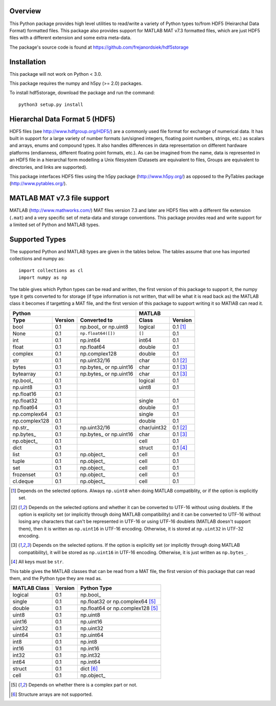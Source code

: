 Overview
========

This Python package provides high level utilities to read/write a
variety of Python types to/from HDF5 (Heirarchal Data Format) formatted
files. This package also provides support for MATLAB MAT v7.3 formatted
files, which are just HDF5 files with a different extension and some
extra meta-data.

The package's source code is found at
https://github.com/frejanordsiek/hdf5storage

Installation
============

This package will not work on Python < 3.0.

This package requires the numpy and h5py (>= 2.0) packages.

To install hdf5storage, download the package and run the command::

    python3 setup.py install

Hierarchal Data Format 5 (HDF5)
===============================

HDF5 files (see http://www.hdfgroup.org/HDF5/) are a commonly used file
format for exchange of numerical data. It has built in support for a
large variety of number formats (un/signed integers, floating point
numbers, strings, etc.) as scalars and arrays, enums and compound types.
It also handles differences in data representation on different hardware
platforms (endianness, different floating point formats, etc.). As can
be imagined from the name, data is represented in an HDF5 file in a
hierarchal form modelling a Unix filesystem (Datasets are equivalent to
files, Groups are equivalent to directories, and links are supported).

This package interfaces HDF5 files using the h5py package
(http://www.h5py.org/) as opposed to the PyTables package
(http://www.pytables.org/).

MATLAB MAT v7.3 file support
============================

MATLAB (http://www.mathworks.com/) MAT files version 7.3 and later are
HDF5 files with a different file extension (``.mat``) and a very
specific set of meta-data and storage conventions. This package provides
read and write support for a limited set of Python and MATLAB types.

Supported Types
===============

The supported Python and MATLAB types are given in the tables below.
The tables assume that one has imported collections and numpy as::

    import collections as cl
    import numpy as np

The table gives which Python types can be read and written, the first
version of this package to support it, the numpy type it gets
converted to for storage (if type information is not written, that
will be what it is read back as) the MATLAB class it becomes if
targetting a MAT file, and the first version of this package to
support writing it so MATlAB can read it.

=============  =======  =======================  ===========  ========
Python                                           MATLAB
-----------------------------------------------  ---------------------
Type           Version  Converted to             Class        Version
=============  =======  =======================  ===========  ========
bool           0.1      np.bool\_ or np.uint8    logical      0.1 [1]_
None           0.1      ``np.float64([])``       ``[]``       0.1
int            0.1      np.int64                 int64        0.1
float          0.1      np.float64               double       0.1
complex        0.1      np.complex128            double       0.1
str            0.1      np.uint32/16             char         0.1 [2]_
bytes          0.1      np.bytes\_ or np.uint16  char         0.1 [3]_
bytearray      0.1      np.bytes\_ or np.uint16  char         0.1 [3]_
np.bool\_      0.1                               logical      0.1
np.uint8       0.1                               uint8        0.1
np.float16     0.1
np.float32     0.1                               single       0.1
np.float64     0.1                               double       0.1
np.complex64   0.1                               single       0.1
np.complex128  0.1                               double       0.1
np.str\_       0.1      np.uint32/16             char/uint32  0.1 [2]_
np.bytes\_     0.1      np.bytes\_ or np.uint16  char         0.1 [3]_
np.object\_    0.1                               cell         0.1
dict           0.1                               struct       0.1 [4]_
list           0.1      np.object\_              cell         0.1
tuple          0.1      np.object\_              cell         0.1
set            0.1      np.object\_              cell         0.1
frozenset      0.1      np.object\_              cell         0.1
cl.deque       0.1      np.object\_              cell         0.1
=============  =======  =======================  ===========  ========

.. [1] Depends on the selected options. Always ``np.uint8`` when doing
       MATLAB compatiblity, or if the option is explicitly set.
.. [2] Depends on the selected options and whether it can be converted
       to UTF-16 without using doublets. If the option is explicity set
       (or implicitly through doing MATLAB compatibility) and it can be
       converted to UTF-16 without losing any characters that can't be
       represented in UTF-16 or using UTF-16 doublets (MATLAB doesn't
       support them), then it is written as ``np.uint16`` in UTF-16
       encoding. Otherwise, it is stored at ``np.uint32`` in UTF-32
       encoding.
.. [3] Depends on the selected options. If the option is explicitly set
       (or implicitly through doing MATLAB compatibility), it will be
       stored as ``np.uint16`` in UTF-16 encoding. Otherwise, it is just
       written as ``np.bytes_``.
.. [4] All keys must be ``str``.

This table gives the MATLAB classes that can be read from a MAT file,
the first version of this package that can read them, and the Python
type they are read as.

============  =======  ================================
MATLAB Class  Version  Python Type
============  =======  ================================
logical       0.1      np.bool\_
single        0.1      np.float32 or np.complex64 [5]_
double        0.1      np.float64 or np.complex128 [5]_
uint8         0.1      np.uint8
uint16        0.1      np.uint16
uint32        0.1      np.uint32
uint64        0.1      np.uint64
int8          0.1      np.int8
int16         0.1      np.int16
int32         0.1      np.int32
int64         0.1      np.int64
struct        0.1      dict [6]_
cell          0.1      np.object\_
============  =======  ================================

.. [5] Depends on whether there is a complex part or not.
.. [6] Structure arrays are not supported.
